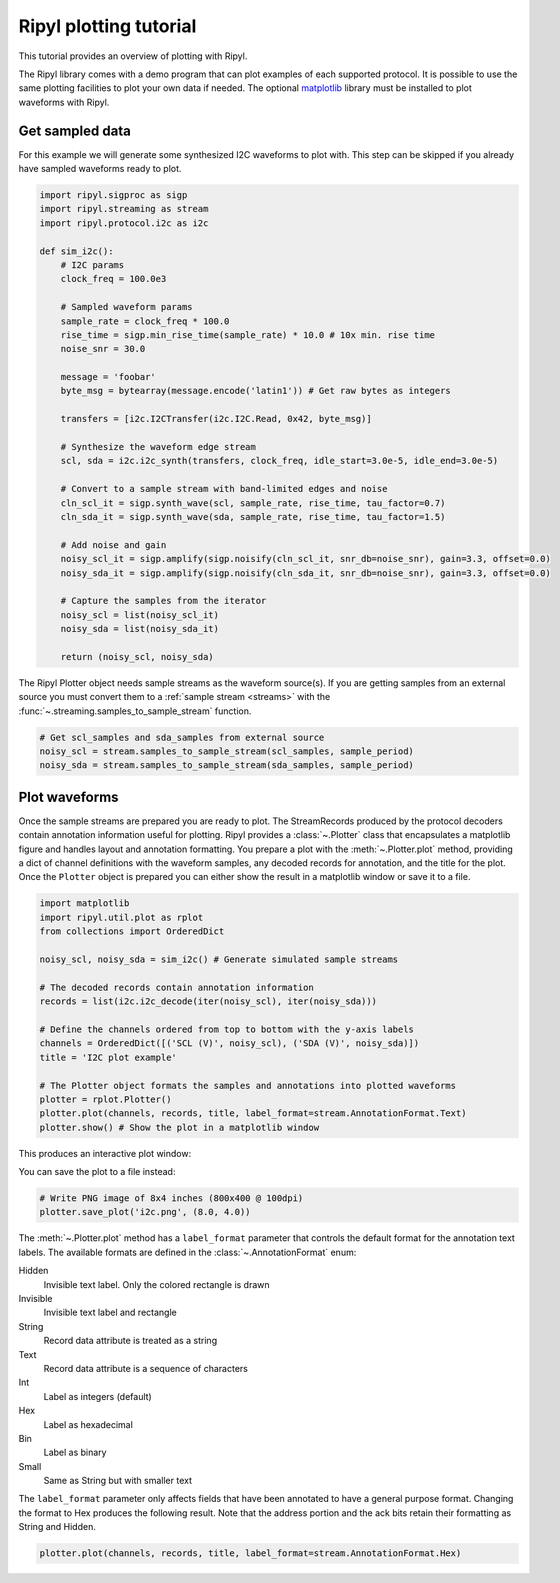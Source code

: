 =======================
Ripyl plotting tutorial
=======================

This tutorial provides an overview of plotting with Ripyl.

The Ripyl library comes with a demo program that can plot examples of each supported protocol. It is possible to use the same plotting facilities to plot your own data if needed. The optional `matplotlib <http://matplotlib.org/>`_ library must be installed to plot waveforms with Ripyl.

Get sampled data
----------------

For this example we will generate some synthesized I2C waveforms to plot with. This step can be skipped if you already have sampled waveforms ready to plot.

.. code-block:: python

    import ripyl.sigproc as sigp
    import ripyl.streaming as stream
    import ripyl.protocol.i2c as i2c

    def sim_i2c():
        # I2C params
        clock_freq = 100.0e3
        
        # Sampled waveform params
        sample_rate = clock_freq * 100.0
        rise_time = sigp.min_rise_time(sample_rate) * 10.0 # 10x min. rise time
        noise_snr = 30.0
        
        message = 'foobar'
        byte_msg = bytearray(message.encode('latin1')) # Get raw bytes as integers
        
        transfers = [i2c.I2CTransfer(i2c.I2C.Read, 0x42, byte_msg)]

        # Synthesize the waveform edge stream
        scl, sda = i2c.i2c_synth(transfers, clock_freq, idle_start=3.0e-5, idle_end=3.0e-5)

        # Convert to a sample stream with band-limited edges and noise
        cln_scl_it = sigp.synth_wave(scl, sample_rate, rise_time, tau_factor=0.7)
        cln_sda_it = sigp.synth_wave(sda, sample_rate, rise_time, tau_factor=1.5)

        # Add noise and gain    
        noisy_scl_it = sigp.amplify(sigp.noisify(cln_scl_it, snr_db=noise_snr), gain=3.3, offset=0.0)
        noisy_sda_it = sigp.amplify(sigp.noisify(cln_sda_it, snr_db=noise_snr), gain=3.3, offset=0.0)

        # Capture the samples from the iterator
        noisy_scl = list(noisy_scl_it)
        noisy_sda = list(noisy_sda_it)

        return (noisy_scl, noisy_sda)

The Ripyl Plotter object needs sample streams as the waveform source(s). If you are getting samples from an external source you must convert them to a :ref:`sample stream <streams>` with the :func:`~.streaming.samples_to_sample_stream` function.

.. code-block:: python

    # Get scl_samples and sda_samples from external source
    noisy_scl = stream.samples_to_sample_stream(scl_samples, sample_period)
    noisy_sda = stream.samples_to_sample_stream(sda_samples, sample_period)

Plot waveforms
--------------

Once the sample streams are prepared you are ready to plot. The StreamRecords produced by the protocol decoders contain annotation information useful for plotting. Ripyl provides a :class:`~.Plotter` class that encapsulates a matplotlib figure and handles layout and annotation formatting. You prepare a plot with the :meth:`~.Plotter.plot` method, providing a dict of channel definitions with the waveform samples, any decoded records for annotation, and the title for the plot. Once the ``Plotter`` object is prepared you can either show the result in a matplotlib window or save it to a file.

.. code-block:: python

    import matplotlib
    import ripyl.util.plot as rplot
    from collections import OrderedDict

    noisy_scl, noisy_sda = sim_i2c() # Generate simulated sample streams

    # The decoded records contain annotation information
    records = list(i2c.i2c_decode(iter(noisy_scl), iter(noisy_sda)))

    # Define the channels ordered from top to bottom with the y-axis labels
    channels = OrderedDict([('SCL (V)', noisy_scl), ('SDA (V)', noisy_sda)])
    title = 'I2C plot example'

    # The Plotter object formats the samples and annotations into plotted waveforms
    plotter = rplot.Plotter()
    plotter.plot(channels, records, title, label_format=stream.AnnotationFormat.Text)
    plotter.show() # Show the plot in a matplotlib window


This produces an interactive plot window:

.. image:: ../image/plotting_tut1.png
    :scale: 75%


You can save the plot to a file instead:

.. code-block:: python

    # Write PNG image of 8x4 inches (800x400 @ 100dpi)
    plotter.save_plot('i2c.png', (8.0, 4.0))

.. image:: ../image/plotting_tut2.png
    :scale: 60%


The :meth:`~.Plotter.plot` method has a ``label_format`` parameter that controls the default format for the annotation text labels. The available formats are defined in the :class:`~.AnnotationFormat` enum:

Hidden
    Invisible text label. Only the colored rectangle is drawn

Invisible
    Invisible text label and rectangle

String
    Record data attribute is treated as a string

Text
    Record data attribute is a sequence of characters

Int
    Label as integers (default)

Hex
    Label as hexadecimal

Bin
    Label as binary

Small
    Same as String but with smaller text


The ``label_format`` parameter only affects fields that have been annotated to have a general purpose format. Changing the format to Hex produces the following result. Note that the address portion and the ack bits retain their formatting as String and Hidden.

.. code-block:: python

    plotter.plot(channels, records, title, label_format=stream.AnnotationFormat.Hex)

.. image:: ../image/plotting_tut3.png
    :scale: 60%



